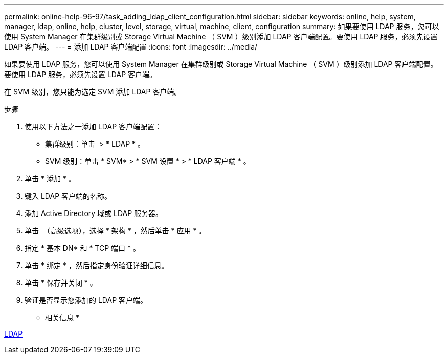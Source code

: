 ---
permalink: online-help-96-97/task_adding_ldap_client_configuration.html 
sidebar: sidebar 
keywords: online, help, system, manager, ldap, online, help, cluster, level, storage, virtual, machine, client, configuration 
summary: 如果要使用 LDAP 服务，您可以使用 System Manager 在集群级别或 Storage Virtual Machine （ SVM ）级别添加 LDAP 客户端配置。要使用 LDAP 服务，必须先设置 LDAP 客户端。 
---
= 添加 LDAP 客户端配置
:icons: font
:imagesdir: ../media/


[role="lead"]
如果要使用 LDAP 服务，您可以使用 System Manager 在集群级别或 Storage Virtual Machine （ SVM ）级别添加 LDAP 客户端配置。要使用 LDAP 服务，必须先设置 LDAP 客户端。

在 SVM 级别，您只能为选定 SVM 添加 LDAP 客户端。

.步骤
. 使用以下方法之一添加 LDAP 客户端配置：
+
** 集群级别：单击 *image:../media/advanced_options.gif[""]* > * LDAP * 。
** SVM 级别：单击 * SVM* > * SVM 设置 * > * LDAP 客户端 * 。


. 单击 * 添加 * 。
. 键入 LDAP 客户端的名称。
. 添加 Active Directory 域或 LDAP 服务器。
. 单击 image:../media/advanced_options.gif[""] （高级选项），选择 * 架构 * ，然后单击 * 应用 * 。
. 指定 * 基本 DN* 和 * TCP 端口 * 。
. 单击 * 绑定 * ，然后指定身份验证详细信息。
. 单击 * 保存并关闭 * 。
. 验证是否显示您添加的 LDAP 客户端。


* 相关信息 *

xref:concept_ldap.adoc[LDAP]
